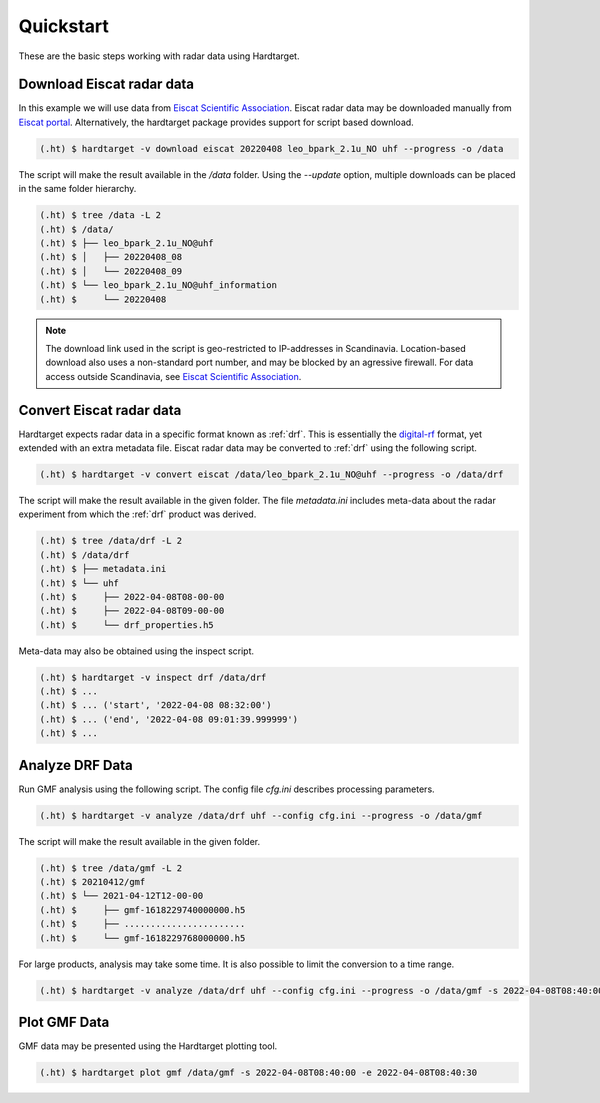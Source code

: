 ..  _quickstart:

===========
Quickstart
===========

These are the basic steps working with radar data using Hardtarget. 


Download Eiscat radar data
--------------------------

In this example we will use data from `Eiscat Scientific Association
<eiscatlink_>`_. Eiscat radar data may be downloaded manually from `Eiscat
portal <eiscatdownloadlink_>`_. Alternatively, the hardtarget package provides
support for script based download.

.. code-block:: bash

   (.ht) $ hardtarget -v download eiscat 20220408 leo_bpark_2.1u_NO uhf --progress -o /data


The script will make the result available in the `/data` folder. Using the
`--update` option, multiple downloads can be placed in the same folder hierarchy.

.. code-block:: bash

   (.ht) $ tree /data -L 2
   (.ht) $ /data/
   (.ht) $ ├── leo_bpark_2.1u_NO@uhf
   (.ht) $ │   ├── 20220408_08
   (.ht) $ │   └── 20220408_09
   (.ht) $ └── leo_bpark_2.1u_NO@uhf_information
   (.ht) $     └── 20220408


.. note::

   The download link used in the script is geo-restricted to IP-addresses in
   Scandinavia. Location-based download also uses a non-standard port number,
   and may be blocked by an agressive firewall. For data access outside
   Scandinavia, see `Eiscat Scientific Association <eiscatlink_>`_. 


Convert Eiscat radar data
--------------------------

..  _drflink: https://pypi.org/project/digital-rf/
..  _eiscatlink: https://eiscat.se/
..  _eiscatdownloadlink: https://portal.eiscat.se/

Hardtarget expects radar data in a specific format known as :ref:`drf`. This is
essentially the `digital-rf <drflink_>`_ format, yet extended with an extra metadata
file. Eiscat radar data may be converted to :ref:`drf` using the following script.

.. code-block:: bash

   (.ht) $ hardtarget -v convert eiscat /data/leo_bpark_2.1u_NO@uhf --progress -o /data/drf


The script will make the result available in the given folder. The file `metadata.ini` includes
meta-data about the radar experiment from which the :ref:`drf` product was derived. 

.. code-block:: bash

   (.ht) $ tree /data/drf -L 2
   (.ht) $ /data/drf
   (.ht) $ ├── metadata.ini
   (.ht) $ └── uhf
   (.ht) $     ├── 2022-04-08T08-00-00
   (.ht) $     ├── 2022-04-08T09-00-00
   (.ht) $     └── drf_properties.h5

Meta-data may also be obtained using the inspect script.

.. code-block:: bash

   (.ht) $ hardtarget -v inspect drf /data/drf
   (.ht) $ ...
   (.ht) $ ... ('start', '2022-04-08 08:32:00')
   (.ht) $ ... ('end', '2022-04-08 09:01:39.999999')
   (.ht) $ ...



Analyze DRF Data
--------------------------

Run GMF analysis using the following script. The config file `cfg.ini` describes
processing parameters.

.. code-block:: bash

   (.ht) $ hardtarget -v analyze /data/drf uhf --config cfg.ini --progress -o /data/gmf

The script will make the result available in the given folder. 

.. code-block:: bash

   (.ht) $ tree /data/gmf -L 2
   (.ht) $ 20210412/gmf
   (.ht) $ └── 2021-04-12T12-00-00
   (.ht) $     ├── gmf-1618229740000000.h5
   (.ht) $     ├── .......................
   (.ht) $     └── gmf-1618229768000000.h5


For large products, analysis may take some time. It is also possible to limit
the conversion to a time range.

.. code-block:: bash

   (.ht) $ hardtarget -v analyze /data/drf uhf --config cfg.ini --progress -o /data/gmf -s 2022-04-08T08:40:00 -e 2022-04-08T08:40:30



Plot GMF Data
--------------------------

GMF data may be presented using the Hardtarget plotting tool.

.. code-block:: bash

   (.ht) $ hardtarget plot gmf /data/gmf -s 2022-04-08T08:40:00 -e 2022-04-08T08:40:30






